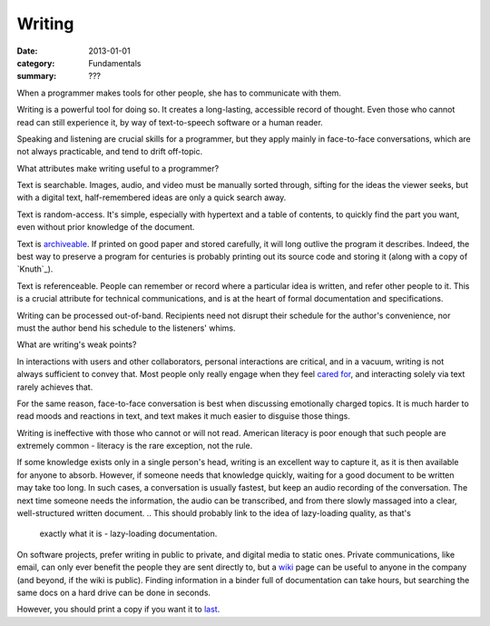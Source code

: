 Writing
=======

:date: 2013-01-01
:category: Fundamentals
:summary: ???

When a programmer makes tools for other people, she has to communicate with
them.

Writing is a powerful tool for doing so. It creates a long-lasting, accessible
record of thought. Even those who cannot read can still experience it, by way
of text-to-speech software or a human reader.

Speaking and listening are crucial skills for a programmer, but they apply
mainly in face-to-face conversations, which are not always practicable, and
tend to drift off-topic.

What attributes make writing useful to a programmer?

Text is searchable. Images, audio, and video must be manually sorted through,
sifting for the ideas the viewer seeks, but with a digital text,
half-remembered ideas are only a quick search away.

Text is random-access. It's simple, especially with hypertext and a table of
contents, to quickly find the part you want, even without prior knowledge of
the document.

Text is `archiveable`_. If printed on good paper and stored carefully, it will
long outlive the program it describes. Indeed, the best way to preserve a
program for centuries is probably printing out its source code and storing it
(along with a copy of `Knuth`_).

Text is referenceable. People can remember or record where a particular idea
is written, and refer other people to it. This is a crucial attribute for
technical communications, and is at the heart of formal documentation and
specifications.

Writing can be processed out-of-band. Recipients need not disrupt their
schedule for the author's convenience, nor must the author bend his schedule to
the listeners' whims.

.. This is a controversial opinion. It may be wrong.
.. TODO Decide whether I really believe this, and publish or remove accordingly.
.. Because of these benefits, prefer written communication by default.

What are writing's weak points?

In interactions with users and other collaborators, personal interactions are
critical, and in a vacuum, writing is not always sufficient to convey that.
Most people only really engage when they feel `cared for`_, and interacting
solely via text rarely achieves that.

For the same reason, face-to-face conversation is best when discussing
emotionally charged topics. It is much harder to read moods and reactions in
text, and text makes it much easier to disguise those things.

Writing is ineffective with those who cannot or will not read. American
literacy is poor enough that such people are extremely common - literacy is the
rare exception, not the rule.

If some knowledge exists only in a single person's head, writing is an
excellent way to capture it, as it is then available for anyone to absorb.
However, if someone needs that knowledge quickly, waiting for a good document
to be written may take too long. In such cases, a conversation is usually
fastest, but keep an audio recording of the conversation. The next time someone
needs the information, the audio can be transcribed, and from there slowly
massaged into a clear, well-structured written document.
.. This should probably link to the idea of lazy-loading quality, as that's
   exactly what it is - lazy-loading documentation.

.. TODO This is probably its own essay, actually - something about honesty?
   Transparency? Maybe two essays, actually - part of this belongs on the
   data-preservation essay, and part is about transparency.

On software projects, prefer writing in public to private, and digital media to
static ones. Private communications, like email, can only ever benefit the
people they are sent directly to, but a `wiki`_ page can be useful to anyone in
the company (and beyond, if the wiki is public). Finding information in a
binder full of documentation can take hours, but searching the same docs on a
hard drive can be done in seconds.

However, you should print a copy if you want it to `last`_.

.. _cared for: /caring-for-users.html
.. _archiveable: /data-preservation.html
.. _wiki: https://en.wikipedia.org/wiki/Wiki
.. _last: /data-preservation.html
